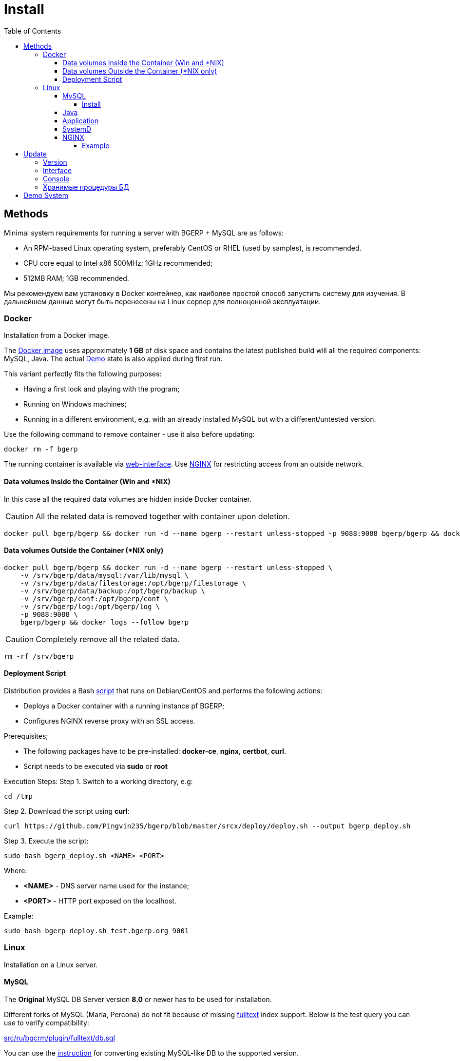 = Install
:toc:
:toclevels: 5

[[method]]
== Methods
Minimal system requirements for running a server with BGERP + MySQL are as follows:
[square]
* An RPM-based Linux operating system, preferably CentOS or RHEL (used by samples), is recommended.
* CPU core equal to Intel x86 500MHz;  1GHz recommended;
* 512MB RAM; 1GB recommended.

Мы рекомендуем вам установку в Docker контейнер, как наиболее простой способ запустить систему для изучения.
В дальнейшем данные могут быть перенесены на Linux сервер для полноценной эксплуатации.

[[method-docker]]
=== Docker
Installation from a Docker image.

The link:https://hub.docker.com/r/bgerp/bgerp[Docker image] uses approximately *1 GB* of disk space and contains
the latest published build will all the required components: MySQL, Java.
The actual <<demo, Demo>> state is also applied during first run.

This variant perfectly fits the following purposes:
[square]
* Having a first look and playing with the program;
* Running on Windows machines;
* Running in a different environment, e.g. with an already installed MySQL but with a different/untested version.

Use the following command to remove container - use it also before updating:
[source, bash]
----
docker rm -f bgerp
----

The running container is available via <<interface.adoc#, web-interface>>. Use <<nginx, NGINX>> for restricting access from an outside network.

[[method-docker-volumes-inside]]
==== Data volumes Inside the Container (Win and *NIX)
In this case all the required data volumes are hidden inside Docker container.

CAUTION: All the related data is removed together with container upon deletion.

[source, bash]
----
docker pull bgerp/bgerp && docker run -d --name bgerp --restart unless-stopped -p 9088:9088 bgerp/bgerp && docker logs --follow bgerp
----

[[method-docker-volumes-outside]]
==== Data volumes Outside the Container (*NIX only)
[source, bash]
----
docker pull bgerp/bgerp && docker run -d --name bgerp --restart unless-stopped \
    -v /srv/bgerp/data/mysql:/var/lib/mysql \
    -v /srv/bgerp/data/filestorage:/opt/bgerp/filestorage \
    -v /srv/bgerp/data/backup:/opt/bgerp/backup \
    -v /srv/bgerp/conf:/opt/bgerp/conf \
    -v /srv/bgerp/log:/opt/bgerp/log \
    -p 9088:9088 \
    bgerp/bgerp && docker logs --follow bgerp
----

CAUTION: Completely remove all the related data.

[source, bash]
----
rm -rf /srv/bgerp
----

[[method-docker-deployment-script]]
==== Deployment Script
Distribution provides a Bash link:../../deploy/deploy.sh[script] that runs on Debian/CentOS and performs the following actions:
[square]
* Deploys a Docker container with a running instance pf BGERP;
* Configures NGINX reverse proxy with an SSL access.

Prerequisites;
[square]
* The following packages have to be pre-installed: *docker-ce*, *nginx*, *certbot*, *curl*.
* Script needs to be executed via *sudo* or *root*

Execution Steps:
Step 1. Switch to a working directory, e.g:
[source, bash]
----
cd /tmp
----

Step 2. Download the script using *curl*:
[source, bash]
----
curl https://github.com/Pingvin235/bgerp/blob/master/srcx/deploy/deploy.sh --output bgerp_deploy.sh
----

Step 3. Execute the script:
[source, bash]
----
sudo bash bgerp_deploy.sh <NAME> <PORT>
----

Where:
[square]
* *<NAME>* - DNS server name used for the instance;
* *<PORT>* - HTTP port exposed on the localhost.

Example:
[source]
----
sudo bash bgerp_deploy.sh test.bgerp.org 9001
----

[[method-linux]]
=== Linux
Installation on a Linux server.

[[mysql]]
==== MySQL
The *Original* MySQL DB Server version *8.0* or newer has to be used for installation.

Different forks of MySQL (Maria, Percona) do not fit because of missing <<../plugin/fulltext/index.adoc#, fulltext>> index support.
Below is the test query you can use to verify compatibility:
[snippet, from="CREATE", to=");"]
link:../../../src/ru/bgcrm/plugin/fulltext/db.sql#L1-L9[src/ru/bgcrm/plugin/fulltext/db.sql]

You can use the <<mysql_migration.adoc#, instruction>> for converting existing MySQL-like DB to the supported version.

[[mysql-install]]
===== Install
[square]
* link:https://www.linuxcapable.com/how-to-install-mysql-on-rocky-linux[MySQL 8 on Rocky Linux 8 or 9]
* link:https://hub.docker.com/_/mysql[MySQL in Docker] - in case MySQL is already installed on a target server but runs a different version.

Once installed, check the mandatory options below in *[mysqld]* section in *my.cnf* file:
----
[mysqld]
sql-mode=
innodb_file_per_table=1
----
IMPORTANT: *sql-mode* must be set exactly to an empty string, as shown in the example above. Add this line if sql-mode option is not defined. In case this string is still missing, DB creation script will take care of correcting and adding it.

Optionally you can disable *mysqlx* protocol:
----
mysqlx=OFF
----

And restrict access to database server from different hosts, if you don't need that:
----
bind-address=127.0.0.1,::1
----

Some additional optimization options, you may need in the future. Please, check their intentions before.
----
sort_buffer_size=200M
innodb_flush_log_at_trx_commit=2
innodb_buffer_pool_size=2G
innodb_log_file_size=100M
----

You will also need a root access to the MySQL Server at the time of installation (one time action).

[[java]]
==== Java
*OpenJDK 21* version is required - is can be installed differently for distributions, as in the example below:
[square, sh]
----
sudo yum update
sudo yum install -y java-21-openjdk-devel
----

IMPORTANT: Confirm that both *java* and *javac* commands are available after installation.

[[method-linux-app]]
==== Application
All the operations require a *root* user.

Step 1. Check and install script dependencies:
[source, sh]
----
sudo yum update
sudo yum install -y epel-release
sudo yum install -y zip pwgen wget mysql-community-client unzip
----

Step 2. Download archive and unpack it:
[source, sh]
----
wget https://bgerp.org/version/3.0/bgerp.zip -O /tmp/bgerp.zip &&
unzip /tmp/bgerp.zip -d /opt &&
chmod 744 /opt/bgerp/*.sh
----

Step 3. Generate DB password ant add it into files:
[source, sh]
----
ERP_DB_PWD=`pwgen -y -c 20` && export EPR_DB_PWD &&
echo "Setting DB password: '$ERP_DB_PWD'" &&
sed -i "s/GENERATED_PASSWORD/$ERP_DB_PWD/" /opt/bgerp/bgerp.properties &&
sed -i "s/GENERATED_PASSWORD/'$ERP_DB_PWD'/" /opt/bgerp/db_create.sql
----

Step 4. Run a DB script to create DB structure:
[source, sh]
----
mysql --default-character-set=utf8 -h127.0.0.1 -uroot -p < /opt/bgerp/db_create.sql
mysql --default-character-set=utf8 -h127.0.0.1 -ubgerp -p$ERP_DB_PWD < /opt/bgerp/db_init.sql
----

Step 5. Optionally apply data from the <<demo, Demo>>:
[source, sh]
----
wget https://demo.bgerp.org/bgerp.sql -O /opt/bgerp/bgerp.sql
mysql --default-character-set=utf8 -h127.0.0.1 -uroot -p bgerp < /opt/bgerp/bgerp.sql && rm /opt/bgerp/bgerp.sql
----

----
wget https://demo.bgerp.org/filestorage.zip -O /opt/bgerp/filestorage.zip
unzip filestorage.zip -d /opt/bgerp/filestorage && rm /opt/bgerp/filestorage.zip
----

Step 6. If required, adapt the following values in in *bgerp.properties*: DB server host value, HTTP and management ports.

Step 7. If required, adapt *JAVA_HOME* variable in a *setenv.sh* :
[source, sh]
----
JAVA_HOME=/usr
if [ -z "$JAVA_HOME" ]; then
    echo "The JAVA_HOME environment variable is not defined"
    echo "This environment variable is needed to run this program"
    exit 1
fi
----
*java* and *javac* will be expected in *$JAVA_HOME/bin/*

Step 8. Use *erp_start.sh/erp_stop.sh* for application start and termination.
*erp_status.sh* will show the current status of the application.
Upon starting, check *log/bgerp.log* and *log/bgerp.out* for errors.

Once running, application will be available via <<interface.adoc#, Web-interface>>.

[[method-linux-systemd]]
==== SystemD
In order to enable application auto-start upon the system start, use a systemd script.
Systemd script is located in *scripts/bgerp.service* - copy it to */etc/systemd/system/* and then execute the following commands:
[source, bash]
----
systemctl daemon-reload
systemctl enable bgerp
----

[[nginx]]
==== NGINX
Typically the application is running in Intranet, access to restricted <<interface.adoc#, interfaces>> from outside as well as SSL may be organized using link:http://nginx.org/en/docs[NGINX].

[[nginx-example]]
===== Example
The application is runnuning on internal host *erp.int.bitel.ru*.
Outside on host *erp.bitel.ru* is available only <<interface.adoc#open, open interface>> http://erp.bitel.ru/open
The configuration may be typically placed in file `/etc/nginx/conf.d/erp.bitel.ru`
----
server {
    server_name             erp.bitel.ru;
    server_name             crm.bitel.ru;
    access_log              /var/log/nginx/erp.bitel.ru.access.log;

    # optionally close access without interface
    #location = / {
    #    return 404;
    #}

    # for opening user interface - add admin|login.do|user
    # for opening user mobile interface - add usermob
    location / {
        client_max_body_size    100m;
        proxy_pass              http://erp.int.bitel.ru/;
        proxy_redirect          http:// https://;
        proxy_set_header        Host $host;
        proxy_set_header        Connection close;
        proxy_set_header        X-Real-IP $remote_addr;
        proxy_read_timeout      300;
        gzip_proxied            any;
    }

    # this part has to be generated first by CertBot:
    # certbot --nginx -d erp.bitel.ru -d crm.bitel.ru
    listen 443 ssl; # managed by Certbot
    listen [::]:443 ssl; # managed by Certbot
    ssl_certificate /etc/letsencrypt/live/erp.bitel.ru/fullchain.pem; # managed by Certbot
    ssl_certificate_key /etc/letsencrypt/live/erp.bitel.ru/privkey.pem; # managed by Certbot
    include /etc/letsencrypt/options-ssl-nginx.conf; # managed by Certbot
    ssl_dhparam /etc/letsencrypt/ssl-dhparams.pem; # managed by Certbot
}

# redirect HTTP to HTTPS
server {
    listen        80;
    listen        [::]:80;
    server_name   erp.bitel.ru;
    server_name   crm.bitel.ru;
    return 301    https://$host$request_uri;
}
----

[[update]]
== Update
[[update-version]]
=== Version
Система версионирования продукта описана на нашем link:https://bgerp.org/product/#cd[веб-сайте].
Следуя данному руководству, вы установите его актуальный *Stable Release*.
При последующей эксплуатации рекомендуется обновляться только при выпуске очередного подобного релиза, о чём приложение информирует уведомлением в интерфейсе.

IMPORTANT: Prior to updating, make sure to examine link:https://bgerp.org/ru/#install[Release Notes], as these may contain important information or update instructions.

Однако в момент первоначального запуска системы предпочтительно использовать *Pre-Stable Release* для получения наиболее свежей функциональности.

[[update-installer-ui]]
=== Interface
You can use <<setup.adoc#status, Admin / Application / Status>> tool to retrieve application's current version and the list of release notes.
All operations are implicitly using <<update-installer, console utility>> described below.

image::_res/install_app_status.png[width="600"]

*Update* section - triggers update to the latest application version. that includes all required libraries.
The following <<update-installer, command>> is executed:
[source, bash]
----
./backup.sh && ./installer.sh update(f) && ./erp_restart.sh
----

*Update on change* section - uploads a <<../project/workflow.adoc#build-change, change>> package based on the process code.
The following  <<update-installer, command>> is executed:
----
./backup.sh && ./installer.sh install update_3.0_xxxx.zip && ./erp_restart.sh
----

[NOTE]
====
Executing *Update* after *Update on change* operation will bring application server to a latest *Stable Release* state.
====

[[update-installer]]
=== Console
[CAUTION]
====
Перед установкой обновления всегда делайте резервную копию программы при помощи скрипта *backup.sh*
[square]
* При указании параметра *db* скрипт создаст резервную копию БД, данные для подключения к серверу MySQL берутся из файла *bgerp.properties*
* Резервные копии сохраняются в папке *backup* в файлах с форматом имени *год-месяц-дата-время(.db).zip*, наличие подстроки *db* означает, что в архиве есть дамп БД
====

Для обновления вызовите команду:
[source, bash]
----
./installer.sh update
----

Для обновления системы на иную версию (не 3.0) вызовите команду:
[source, bash]
----
./installer.sh update <version>
----

например:
[source, bash]
----
./installer.sh update 3.0
----

Running without arguments prints the help.
[source]
----
Commands for installer:
        update            - update to the actual builds if they differ from currents.
        updatef           - update to the actual builds without comparison.
        update <version>  - switch to another version (not build) of the program.
        killhash          - clear executed queries history.
        install <zip>     - install a module from the zip file.
        installc <change> - download update files from <change> and install them.
----

Recommended command for updating (argument 'db' can be excluded for speeding up and used only periodically):
[source, bash]
----
./backup.sh db && ./installer.sh update && ./erp_restart.sh
----

Update files are taken from version-containing URL, for example for version 3.0: https://bgerp.org/version/3.0/

[[update-stored-procedure]]
=== Хранимые процедуры БД
Для изменений структуры БД в скриптах внутри пакетов обновлении используются хранимые процедуры. Например:
[source]
----
CALL add_column_if_not_exists('task', 'config', 'TEXT NOT NULL');
----

При восстановлении БД из резервной копии они могут пропасть. Процедура обновления происходит с ошибками.
В этом случае необходимо выполнить следующие команды:
[source, bash]
----
./installer.sh killhash
./installer.sh updatef
----

Первая удаляет из БД информацию о уже применённых обновлениях структуры, вторая - производит повторное выполнение всех скриптов.

[[demo]]
== Demo System
The link:https://bgerp.org/#demo[Demo System] is running on https://demo.bgerp.org with the latest <<#update-version, Pre-Stable Release>>
of software and resets to initial state every 3rd hour.
Поскольку в системе приведены примеры всего функционала продукта, она может использоваться для изучения программы с проверкой конфигураций.
В случае длительных экспериментов для избежания потери сделанных изменений мы рекомендуем вам использовать <<method-docker, Docker Container>>.
Более подробное описание *Demo System* доступно в <<../project/workflow.adoc#accept, Workflow>>.
